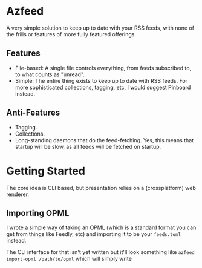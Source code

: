 * Azfeed

A very simple solution to keep up to date with your RSS feeds, with none of the
frills or features of more fully featured offerings.

** Features
- File-based: A single file controls everything, from feeds subscribed to,
  to what counts as "unread".
- Simple: The entire thing exists to keep up to date with RSS feeds. For more
  sophisticated collections, tagging, etc, I would suggest Pinboard instead.

** Anti-Features
- Tagging.
- Collections.
- Long-standing daemons that do the feed-fetching. Yes, this means that startup
  will be slow, as all feeds will be fetched on startup.

* Getting Started

The core idea is CLI based, but presentation relies on a (crossplatform) web
renderer.

** Importing OPML
I wrote a simple way of taking an OPML (which is a standard format you can get
from things like Feedly, etc) and importing it to be your =feeds.toml= instead.

The CLI interface for that isn't yet written but it'll look something like
=azfeed import-opml /path/to/opml= which will simply write
